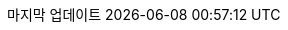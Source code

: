 // Korean translation, courtesy of Sungsik Nam <jmyl@me.com>
:appendix-caption: 부록
:appendix-refsig: {appendix-caption}
:caution-caption: 주의
//:chapter-signifier: ???
//:chapter-refsig: {chapter-signifier}
:example-caption: 예시
:figure-caption: 그림
:important-caption: 중요
:last-update-label: 마지막 업데이트
ifdef::listing-caption[:listing-caption: 목록]
ifdef::manname-title[:manname-title: 이름]
:note-caption: 노트
//:part-signifier: ???
//:part-refsig: {part-signifier}
ifdef::preface-title[:preface-title: 머리말]
//:section-refsig: ???
:table-caption: 표
:tip-caption: 힌트
:toc-title: 차례
:untitled-label: 익명
:version-label: 버전
:warning-caption: 경고
